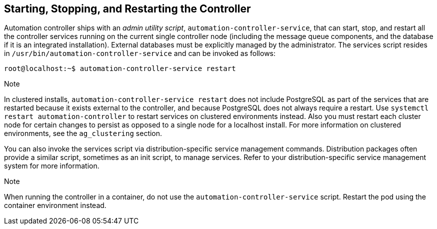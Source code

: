 [[ag_restart_tower]]
== Starting, Stopping, and Restarting the Controller

Automation controller ships with an _admin utility script_,
`automation-controller-service`, that can start, stop, and restart all
the controller services running on the current single controller node
(including the message queue components, and the database if it is an
integrated installation). External databases must be explicitly managed
by the administrator. The services script resides in
`/usr/bin/automation-controller-service` and can be invoked as follows:

....
root@localhost:~$ automation-controller-service restart
....

Note

In clustered installs, `automation-controller-service restart` does not
include PostgreSQL as part of the services that are restarted because it
exists external to the controller, and because PostgreSQL does not
always require a restart. Use `systemctl restart automation-controller`
to restart services on clustered environments instead. Also you must
restart each cluster node for certain changes to persist as opposed to a
single node for a localhost install. For more information on clustered
environments, see the `ag_clustering` section.

You can also invoke the services script via distribution-specific
service management commands. Distribution packages often provide a
similar script, sometimes as an init script, to manage services. Refer
to your distribution-specific service management system for more
information.

Note

When running the controller in a container, do not use the
`automation-controller-service` script. Restart the pod using the
container environment instead.
